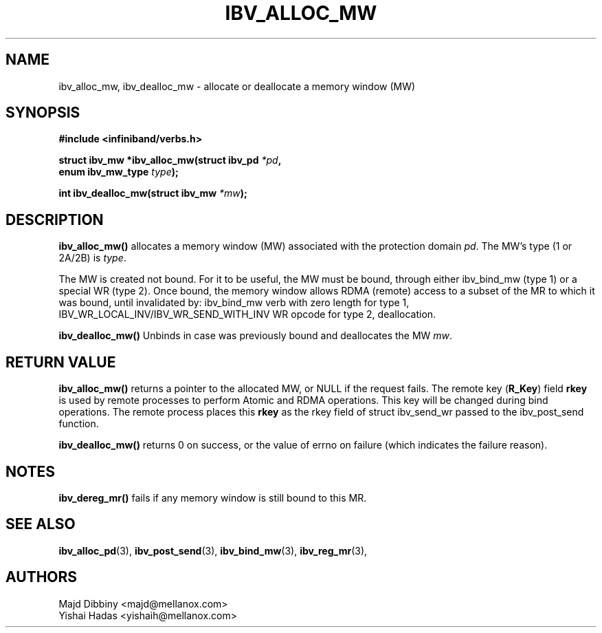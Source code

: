 .\" -*- nroff -*-
.\" Licensed under the OpenIB.org BSD license (NQC Variant) - See COPYING.md
.\"
.TH IBV_ALLOC_MW 3 2016-02-02 libibverbs "Libibverbs Programmer's Manual"
.SH "NAME"
ibv_alloc_mw, ibv_dealloc_mw \- allocate or deallocate a memory window (MW)
.SH "SYNOPSIS"
.nf
.B #include <infiniband/verbs.h>
.sp
.BI "struct ibv_mw *ibv_alloc_mw(struct ibv_pd " "*pd" ,
.BI "                            enum ibv_mw_type " "type");
.sp
.BI "int ibv_dealloc_mw(struct ibv_mw " "*mw" );
.fi
.SH "DESCRIPTION"
.B ibv_alloc_mw()
allocates a memory window (MW) associated with the protection domain
.I pd\fR.
The MW's type (1 or 2A/2B) is
.I type\fR.
.PP
The MW is created not bound. For it to be useful, the MW must be bound, through either ibv_bind_mw (type 1) or a special WR (type 2).
Once bound, the memory window allows RDMA (remote) access to a subset of the MR to which it was bound,
until invalidated by: ibv_bind_mw verb with zero length for type 1,
IBV_WR_LOCAL_INV/IBV_WR_SEND_WITH_INV WR opcode for type 2, deallocation.
.PP
.B ibv_dealloc_mw()
Unbinds in case was previously bound and deallocates the MW
.I mw\fR.
.SH "RETURN VALUE"
.B ibv_alloc_mw()
returns a pointer to the allocated MW, or NULL if the request fails.
The remote key (\fBR_Key\fR)
field
.B rkey
is used by remote processes to perform Atomic and RDMA operations. This key will be changed during bind operations. The remote process places this
.B rkey
as the rkey field of struct ibv_send_wr passed to the ibv_post_send function.
.PP
.B ibv_dealloc_mw()
returns 0 on success, or the value of errno on failure (which indicates the failure reason).
.SH "NOTES"
.B ibv_dereg_mr()
fails if any memory window is still bound to this MR.
.SH "SEE ALSO"
.BR ibv_alloc_pd (3),
.BR ibv_post_send (3),
.BR ibv_bind_mw (3),
.BR ibv_reg_mr (3),
.SH "AUTHORS"
.TP
Majd Dibbiny <majd@mellanox.com>
.TP
Yishai Hadas <yishaih@mellanox.com>
